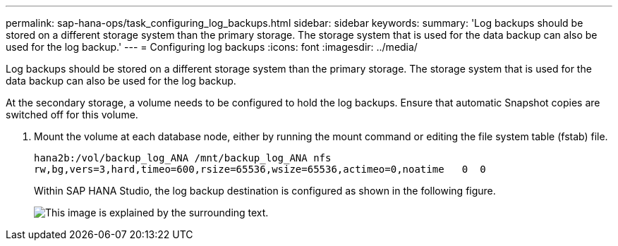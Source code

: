 ---
permalink: sap-hana-ops/task_configuring_log_backups.html
sidebar: sidebar
keywords: 
summary: 'Log backups should be stored on a different storage system than the primary storage. The storage system that is used for the data backup can also be used for the log backup.'
---
= Configuring log backups
:icons: font
:imagesdir: ../media/

[.lead]
Log backups should be stored on a different storage system than the primary storage. The storage system that is used for the data backup can also be used for the log backup.

At the secondary storage, a volume needs to be configured to hold the log backups. Ensure that automatic Snapshot copies are switched off for this volume.

. Mount the volume at each database node, either by running the mount command or editing the file system table (fstab) file.
+
----
hana2b:/vol/backup_log_ANA /mnt/backup_log_ANA nfs
rw,bg,vers=3,hard,timeo=600,rsize=65536,wsize=65536,actimeo=0,noatime   0  0
----
+
Within SAP HANA Studio, the log backup destination is configured as shown in the following figure.
+
image::../media/sap_hana_studio_log_backup_destination_gui.gif[This image is explained by the surrounding text.]
